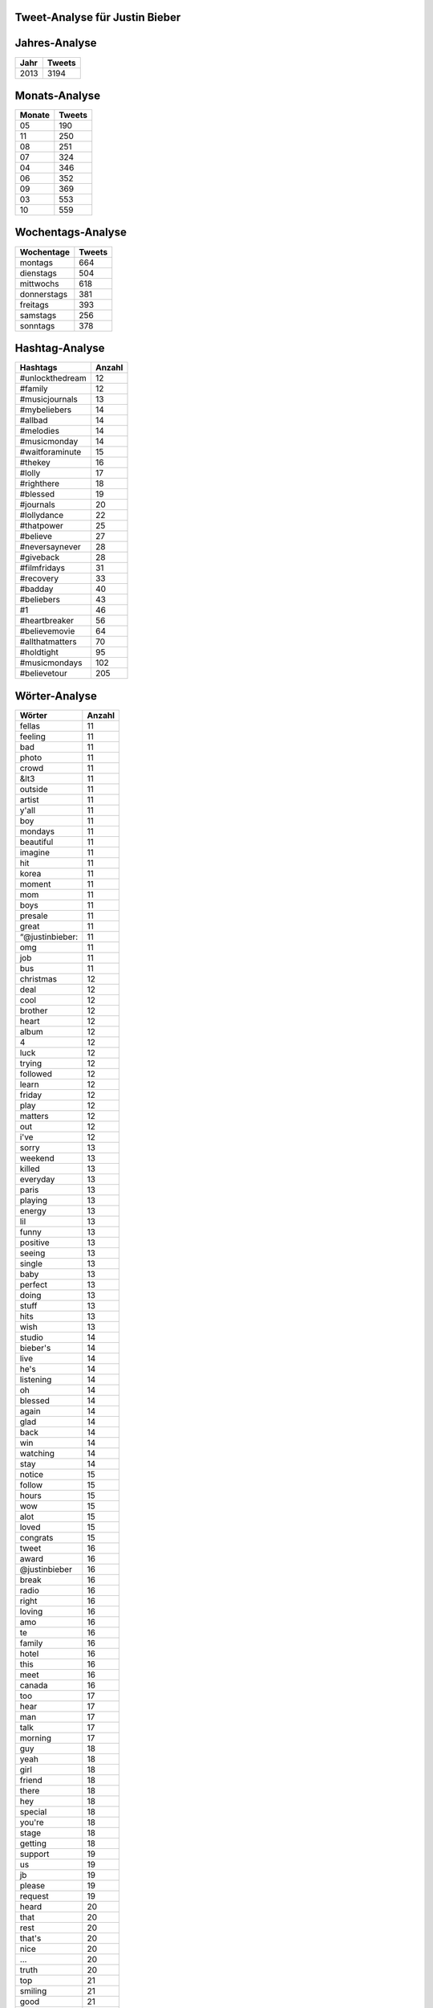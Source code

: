 Tweet-Analyse für Justin Bieber
===============================

Jahres-Analyse
==============

==================== ====================
Jahr					Tweets
==================== ====================
2013					3194
==================== ====================



Monats-Analyse
==============

==================== ====================
Monate					Tweets
==================== ====================
05					190
11					250
08					251
07					324
04					346
06					352
09					369
03					553
10					559
==================== ====================



Wochentags-Analyse
==================

==================== ====================
Wochentage					Tweets
==================== ====================
montags					664
dienstags					504
mittwochs					618
donnerstags					381
freitags					393
samstags					256
sonntags					378
==================== ====================




Hashtag-Analyse
===============

========================= ====================
Hashtags						Anzahl
========================= ====================
#unlockthedream						12
#family						12
#musicjournals						13
#mybeliebers						14
#allbad						14
#melodies						14
#musicmonday						14
#waitforaminute						15
#thekey						16
#lolly						17
#righthere						18
#blessed						19
#journals						20
#lollydance						22
#thatpower						25
#believe						27
#neversaynever						28
#giveback						28
#filmfridays						31
#recovery						33
#badday						40
#beliebers						43
#1						46
#heartbreaker						56
#believemovie						64
#allthatmatters						70
#holdtight						95
#musicmondays						102
#believetour						205
========================= ====================



Wörter-Analyse
==============

==================== ====================
Wörter					Anzahl
==================== ====================
fellas					11
feeling					11
bad					11
photo					11
crowd					11
&lt3					11
outside					11
artist					11
y'all					11
boy					11
mondays					11
beautiful					11
imagine					11
hit					11
korea					11
moment					11
mom					11
boys					11
presale					11
great					11
“@justinbieber:					11
omg					11
job					11
bus					11
christmas					12
deal					12
cool					12
brother					12
heart					12
album					12
4					12
luck					12
trying					12
followed					12
learn					12
friday					12
play					12
matters					12
out					12
i've					12
sorry					13
weekend					13
killed					13
everyday					13
paris					13
playing					13
energy					13
lil					13
funny					13
positive					13
seeing					13
single					13
baby					13
perfect					13
doing					13
stuff					13
hits					13
wish					13
studio					14
bieber's					14
live					14
he's					14
listening					14
oh					14
blessed					14
again					14
glad					14
back					14
win					14
watching					14
stay					14
notice					15
follow					15
hours					15
wow					15
alot					15
loved					15
congrats					15
tweet					16
award					16
@justinbieber					16
break					16
radio					16
right					16
loving					16
amo					16
te					16
family					16
hotel					16
this					16
meet					16
canada					16
too					17
hear					17
man					17
talk					17
morning					17
guy					18
yeah					18
girl					18
friend					18
there					18
hey					18
special					18
you're					18
stage					18
getting					18
support					19
us					19
jb					19
please					19
request					19
heard					20
that					20
rest					20
that's					20
nice					20
…					20
truth					20
top					21
smiling					21
good					21
miss					21
next					21
tell					22
days					22
brazil					22
feel					22
look					22
justin's					23
people					23
little					23
let's					24
dont					24
movie					24
stop					24
hope					24
watch					25
wait					25
vote					25
3					25
buy					25
sunday					26
help					26
)					26
yep					27
songs					27
birthday					27
gotta					27
can't					27
go					27
real					28
smile					28
tour					29
believe					29
1					30
fun					30
true					31
am					32
incredible					32
yes					34
ok					34
hard					34
excited					35
2					36
here					37
proud					37
me					37
soon					38
don't					39
life					40
crazy					41
today					42
midnight					42
show					42
video					43
					45
now					45
world					47
im					49
week					49
amazing					50
guys					51
you					54
itunes					56
tomorrow					57
beliebers					57
it's					60
it					62
time					62
bro					64
fans					66
happy					67
coming					67
haha					69
bieber					72
song					78
night					79
lol					82
music					87
ready					88
u					91
day					94
i'm					105
thank					117
tonight					122
:)					133
justin					167
thanks					194
love					299
==================== ====================



Mentions-Analyse
================

==================== ====================
Mentions					Anzahl
==================== ====================
@therealjuicyj					11
@carlyraejepsen					11
@hoogs					11
@bieberarmy					11
@mikeposner					12
@justinbieber's					12
@tyga					13
@belieberbabes					14
@drake					14
@jazmynbieber					16
@adidasneolabel					16
@billboard					16
@jblazeofficial					17
@thatrygood					17
@kennyhamilton					19
@scrappy					20
@madisonellebeer					20
@codysimpson					20
@believemovie					21
@justinbieber					21
@nickdemoura					25
@pattiemallette					26
@itsryanbutler					28
@mtv					29
@jaxonbieber					29
@maejorali					29
@djtayjames					31
@iamwill					34
@jeremybieber					35
@jonmchu					51
@dankanter					56
@scooterbraun					115
@alfredoflores					138
==================== ====================



Clients-Analyse
===============

==================== ====================
Clients					Anzahl
==================== ====================
Tweet Button					1
Mobile Web (M5)					2
Instagram					35
Twitter Web Client					148
web					1023
Twitter for iPhone					1985
==================== ====================
